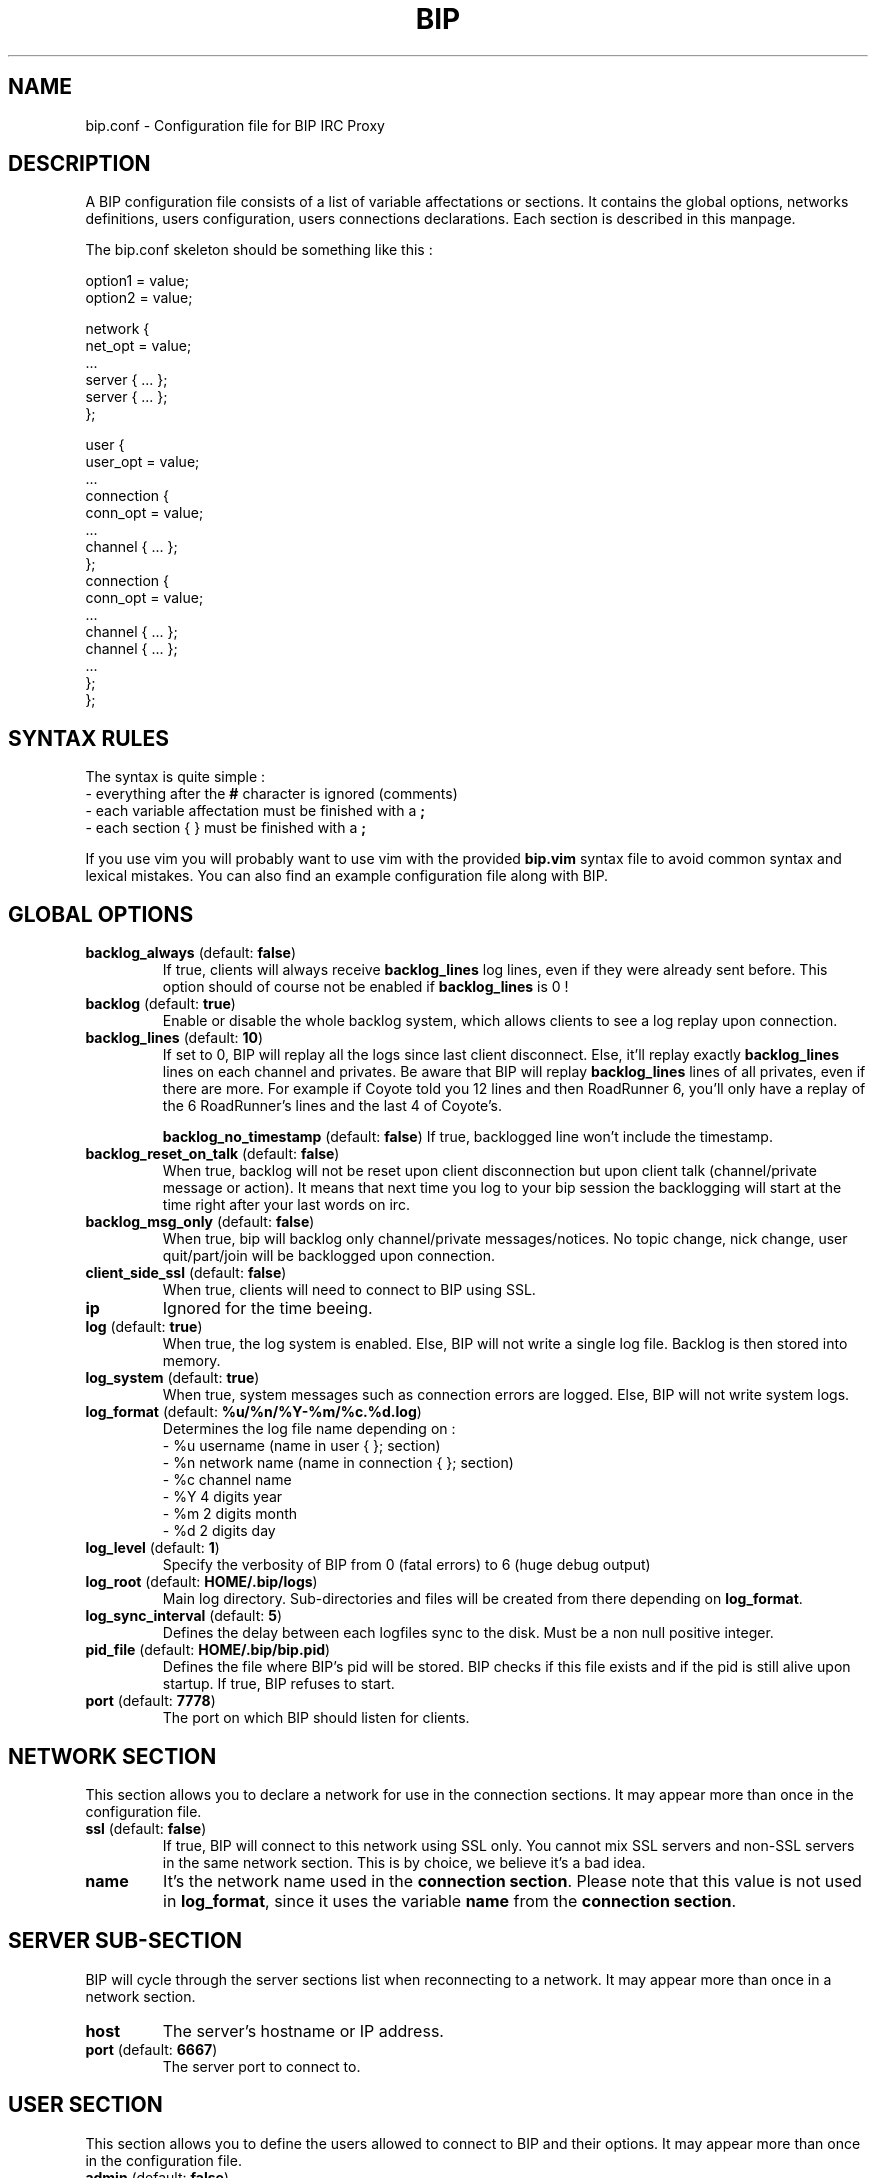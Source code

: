 .TH BIP 1 "10 October 2005"

.SH NAME

bip.conf \- Configuration file for BIP IRC Proxy

.SH DESCRIPTION

A BIP configuration file consists of a list of variable affectations or
sections. It contains the global options, networks definitions, users
configuration, users connections declarations. Each section is described in
this manpage.

The bip.conf skeleton should be something like this :

.nf
option1 = value;
option2 = value;
...

network {
    net_opt = value;
    ...
    server { ... };
    server { ... };
};
...

user {
    user_opt = value;
    ...
    connection {
        conn_opt = value;
        ...
        channel { ... };
    };
    connection {
        conn_opt = value;
        ...
        channel { ... };
        channel { ... };
        ...
    };
};
.fi

.SH SYNTAX RULES

The syntax is quite simple :
.br
\- everything after the \fB#\fP character is ignored (comments)
.br
\- each variable affectation must be finished with a \fB;\fP
.br
\- each section { } must be finished with a \fB;\fP
.br

If you use vim you will probably want to use vim with the provided
\fBbip.vim\fP syntax file to avoid common syntax and lexical mistakes. You can
also find an example configuration file along with BIP.

.SH GLOBAL OPTIONS

.TP
\fBbacklog_always\fP (default: \fBfalse\fP)
If true, clients will always receive \fBbacklog_lines\fP log lines, even if
they were already sent before. This option should of course not be enabled if
\fBbacklog_lines\fP is 0 !

.TP
\fBbacklog\fP (default: \fBtrue\fP)
Enable or disable the whole backlog system, which allows clients to see a
log replay upon connection.

.TP
\fBbacklog_lines\fP (default: \fB10\fP)
If set to 0, BIP will replay all the logs since last client disconnect. Else,
it'll replay exactly \fBbacklog_lines\fP lines on each channel and privates.
Be aware that BIP will replay \fBbacklog_lines\fP lines of all privates, even
if there are more. For example if Coyote told you 12 lines and then RoadRunner
6, you'll only have a replay of the 6 RoadRunner's lines and the last 4 of
Coyote's.

\fBbacklog_no_timestamp\fP (default: \fBfalse\fP)
If true, backlogged line won't include the timestamp.

.TP
\fBbacklog_reset_on_talk\fP (default: \fBfalse\fP)
When true, backlog will not be reset upon client disconnection but upon client
talk (channel/private message or action).  It means that next time you log to
your bip session the backlogging will start at the time right after your last
words on irc.

.TP
\fBbacklog_msg_only\fP (default: \fBfalse\fP)
When true, bip will backlog only channel/private messages/notices. No topic
change, nick change, user quit/part/join will be backlogged upon connection.

.TP
\fBclient_side_ssl\fP (default: \fBfalse\fP)
When true, clients will need to connect to BIP using SSL.

.TP
\fBip\fP
Ignored for the time beeing.

.TP
\fBlog\fP (default: \fBtrue\fP)
When true, the log system is enabled. Else, BIP will not write a single log
file. Backlog is then stored into memory.

.TP
\fBlog_system\fP (default: \fBtrue\fP)
When true, system messages such as connection errors are logged. Else, BIP will not write system logs.

.TP
\fBlog_format\fP (default: \fB%u/%n/%Y-%m/%c.%d.log\fP)
Determines the log file name depending on :
.br
\- %u username (name in user { }; section)
.br
\- %n network name (name in connection { }; section)
.br
\- %c channel name
.br
\- %Y 4 digits year
.br
\- %m 2 digits month
.br
\- %d 2 digits day

.TP
\fBlog_level\fP (default: \fB1\fP)
Specify the verbosity of BIP from 0 (fatal errors) to 6 (huge debug output)

.TP
\fBlog_root\fP (default: \fBHOME/.bip/logs\fP)
Main log directory. Sub-directories and files will be created from there
depending on \fBlog_format\fP.

.TP
\fBlog_sync_interval\fP (default: \fB5\fP)
Defines the delay between each logfiles sync to the disk. Must be a non null
positive integer.

.TP
\fBpid_file\fP (default: \fBHOME/.bip/bip.pid\fP)
Defines the file where BIP's pid will be stored. BIP checks if this file exists
and if the pid is still alive upon startup. If true, BIP refuses to start.

.TP
\fBport\fP (default: \fB7778\fP)
The port on which BIP should listen for clients.

.SH NETWORK SECTION

This section allows you to declare a network for use in the connection
sections. It may appear more than once in the configuration file.

.TP
\fBssl\fP (default: \fBfalse\fP)
If true, BIP will connect to this network using SSL only. You cannot mix
SSL servers and non-SSL servers in the same network section. This is by choice,
we believe it's a bad idea.

.TP
\fBname\fP
It's the network name used in the \fBconnection section\fP. Please note that
this value is not used in \fBlog_format\fP, since it uses the variable
\fBname\fP from the \fBconnection section\fP.

.SH SERVER SUB-SECTION

BIP will cycle through the server sections list when reconnecting to a network.
It may appear more than once in a network section.

.TP
\fBhost\fP
The server's hostname or IP address.

.TP
\fBport\fP (default: \fB6667\fP)
The server port to connect to.

.SH USER SECTION

This section allows you to define the users allowed to connect to BIP and their
options. It may appear more than once in the configuration file.

.TP
\fBadmin\fP (default: \fBfalse\fP)
If a user has admin set to true, he'll become a bip administrator, which allows
him for example to RELOAD bip from IRC or to see the user configuration.

.TP
\fBbip_use_notice\fP (default: \fBfalse\fP)
If \fBbip_use_notice\fP is true, bip's notifications to the clients will be
send as notices instead of private messages. For example, this setting applies
to disconnection notifications or /BIP command replies.

.TP
\fBdefault_nick\fP
The default nick option for each \fBconnection section\fP where no \fBnick\fP
is defined. See \fBCONNECTION SECTION\fP for more details.

.TP
\fBdefault_realname\fP
The default realname option for each \fBconnection section\fP where no
\fBrealname\fP is defined. See \fBCONNECTION SECTION\fP for more details.

.TP
\fBdefault_user\fP
The default user option for each \fBconnection section\fP where no \fBuser\fP
is defined. See \fBCONNECTION SECTION\fP for more details.

.TP
\fBname\fP
The user name. It'll be used to authenticate to bip and in \fBlog_format\fP.

.TP
\fBpassword\fP
The password. It \fBMUST\fP be generated with \fBbimkpw\fP or it'll not work.

.TP
\fBssl_check_mode\fP (default: \fBnone\fP)
Tells whether BIP should check the server SSL certificate and against what.
Can be \fBnone\fP for no check at all, \fBca\fP to check if the cert is signed
by a Certificate Authority in repository, or \fBbasic\fP to check if cert
exists in repository. The repository is defined by \fBssl_check_store\fP.  This
allows a "ssh-like" private key generation scheme. Note that in basic mode:
.br
 - expired certificates that are in the store are considered valid.
.br
 - CA-signed certificates are considered valid even if not in store.

.TP
\fBssl_check_store\fP (default: \fBnot set\fP)
This repository is browsed by BIP when a SSL certificate or CA check is needed.

.SH CONNECTION SUB-SECTION

Each connection section associates a user to the networks he wants to connect
to. Thus, it must be declared in the user sections, and can be used more than
once.

.TP
\fBaway_nick\fP (default: \fBnot set\fP)
If true, and if there are no more client attached, BIP will change nickname to
this \fBaway_nick\fP. Your nickname will be restored upon client connect.

.TP
\fBno_client_away_msg\fP (default: \fBnot set\fP)
This options allows you to set an away message. This away message will be set
when the last client disconnects, and removed when a client connects.

.TP
\fBfollow_nick\fP (default: \fBfalse\fP)
If set to true, when you change nick, BIP stores the new nickname as the new
default nickname value. Thus, if you are disconnected from the server, BIP will
restore the correct nickname.

.TP
\fBignore_first_nick\fP (default: \fBfalse\fP)
If set to true, BIP will ignore the nickname sent by the client upon connect.
Further nickname changes will be processed as usual.

.TP
\fBnetwork\fP
The network name. See the \fBNETWORK SECTION\fP.

.TP
\fBnick\fP
BIP will send that string as your nickname upon connect. If not specified
and if \fBdefault_nickname\fP is specified in the \fBuser section\fP, BIP will
use that default nickname string.

.TP
\fBon_connect_send\fP
You can specify this field more than once. BIP will send the text as is to the
server. It'd be useful for a greet on connect or to send you NickServ password.

.TP
\fBpassword\fP
This is the irc server password, which is sent upon connection to the irc server
only.

.TP
\fBrealname\fP
BIP will send that string as the realname part (description in whois result)
upon connect. If not specified and if \fBdefault_realname\fP is specified in
the \fBuser section\fP, BIP will use that default realname string.

.TP
\fBsource_port\fP
If specified, tells BIP to connect from this port to the IRC server.

.TP
\fBssl_check_mode\fP (default: \fBthe user's option\fP)
See \fBssl_check_mode\fP option in User options.

.TP
\fBuser\fP
BIP will send that string as the user part (usually between ! and @ in a whois
result) upon connect. It's also used by the oidentd support (if enabled). If
not specified and if \fBdefault_user\fP is specified in the \fBuser section\fP,
BIP will use that default user string.

.TP
\fBvhost\fP
If specified, BIP will use \fBvhost\fP as the IP address to bind to when
connecting to the IRC server. It'll allow you to use a specific IP address
for this network when you have more than one. This options is totally useless
to people who only have one IP address.

.SH CHANNEL SUB-SUB-SECTION

This section defines the list of channels to join for a user on a particular
network. It is to be found in the connection sections and appear more than once
in a connection section.

.TP
\fBname\fP
The channel name (#bip, &bip, ...).

.TP
\fBkey\fP
The channel key if needed.

.TP
\fBbacklog\fP (default: \fBtrue\fP)
Enable or disable backlogging of this particular channel.
Setting this to true will NOT enable the backlog system, see the User section.

.SH SEE ALSO

bip, bipmkpw

.SH AUTHOR

bip authors:
.br
Arnaud 'nohar' Cornet
.br
Loic 'Kyoshiro' Gomez

Thanks to jj, YS and lafouine, for hanging around while we were coding.
.br
Crypto shamelessly taken from Christophe 'sexy' Devine.
.br
This man page is written by Loic 'Kyoshiro' Gomez.

